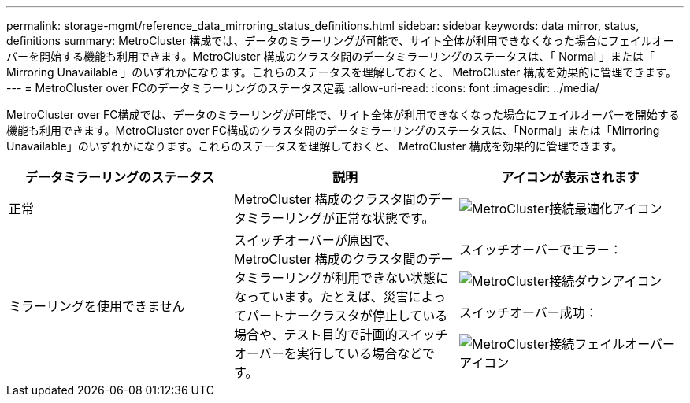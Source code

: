 ---
permalink: storage-mgmt/reference_data_mirroring_status_definitions.html 
sidebar: sidebar 
keywords: data mirror, status, definitions 
summary: MetroCluster 構成では、データのミラーリングが可能で、サイト全体が利用できなくなった場合にフェイルオーバーを開始する機能も利用できます。MetroCluster 構成のクラスタ間のデータミラーリングのステータスは、「 Normal 」または「 Mirroring Unavailable 」のいずれかになります。これらのステータスを理解しておくと、 MetroCluster 構成を効果的に管理できます。 
---
= MetroCluster over FCのデータミラーリングのステータス定義
:allow-uri-read: 
:icons: font
:imagesdir: ../media/


[role="lead"]
MetroCluster over FC構成では、データのミラーリングが可能で、サイト全体が利用できなくなった場合にフェイルオーバーを開始する機能も利用できます。MetroCluster over FC構成のクラスタ間のデータミラーリングのステータスは、「Normal」または「Mirroring Unavailable」のいずれかになります。これらのステータスを理解しておくと、 MetroCluster 構成を効果的に管理できます。

|===
| データミラーリングのステータス | 説明 | アイコンが表示されます 


 a| 
正常
 a| 
MetroCluster 構成のクラスタ間のデータミラーリングが正常な状態です。
 a| 
image:../media/metrocluster_connectivity_optimal.gif["MetroCluster接続最適化アイコン"]



 a| 
ミラーリングを使用できません
 a| 
スイッチオーバーが原因で、 MetroCluster 構成のクラスタ間のデータミラーリングが利用できない状態になっています。たとえば、災害によってパートナークラスタが停止している場合や、テスト目的で計画的スイッチオーバーを実行している場合などです。
 a| 
スイッチオーバーでエラー：

image::../media/metrocluster_connectivity_down.gif[MetroCluster接続ダウンアイコン]

スイッチオーバー成功：

image::../media/metrocluster_connectivity_failover.gif[MetroCluster接続フェイルオーバーアイコン]

|===
